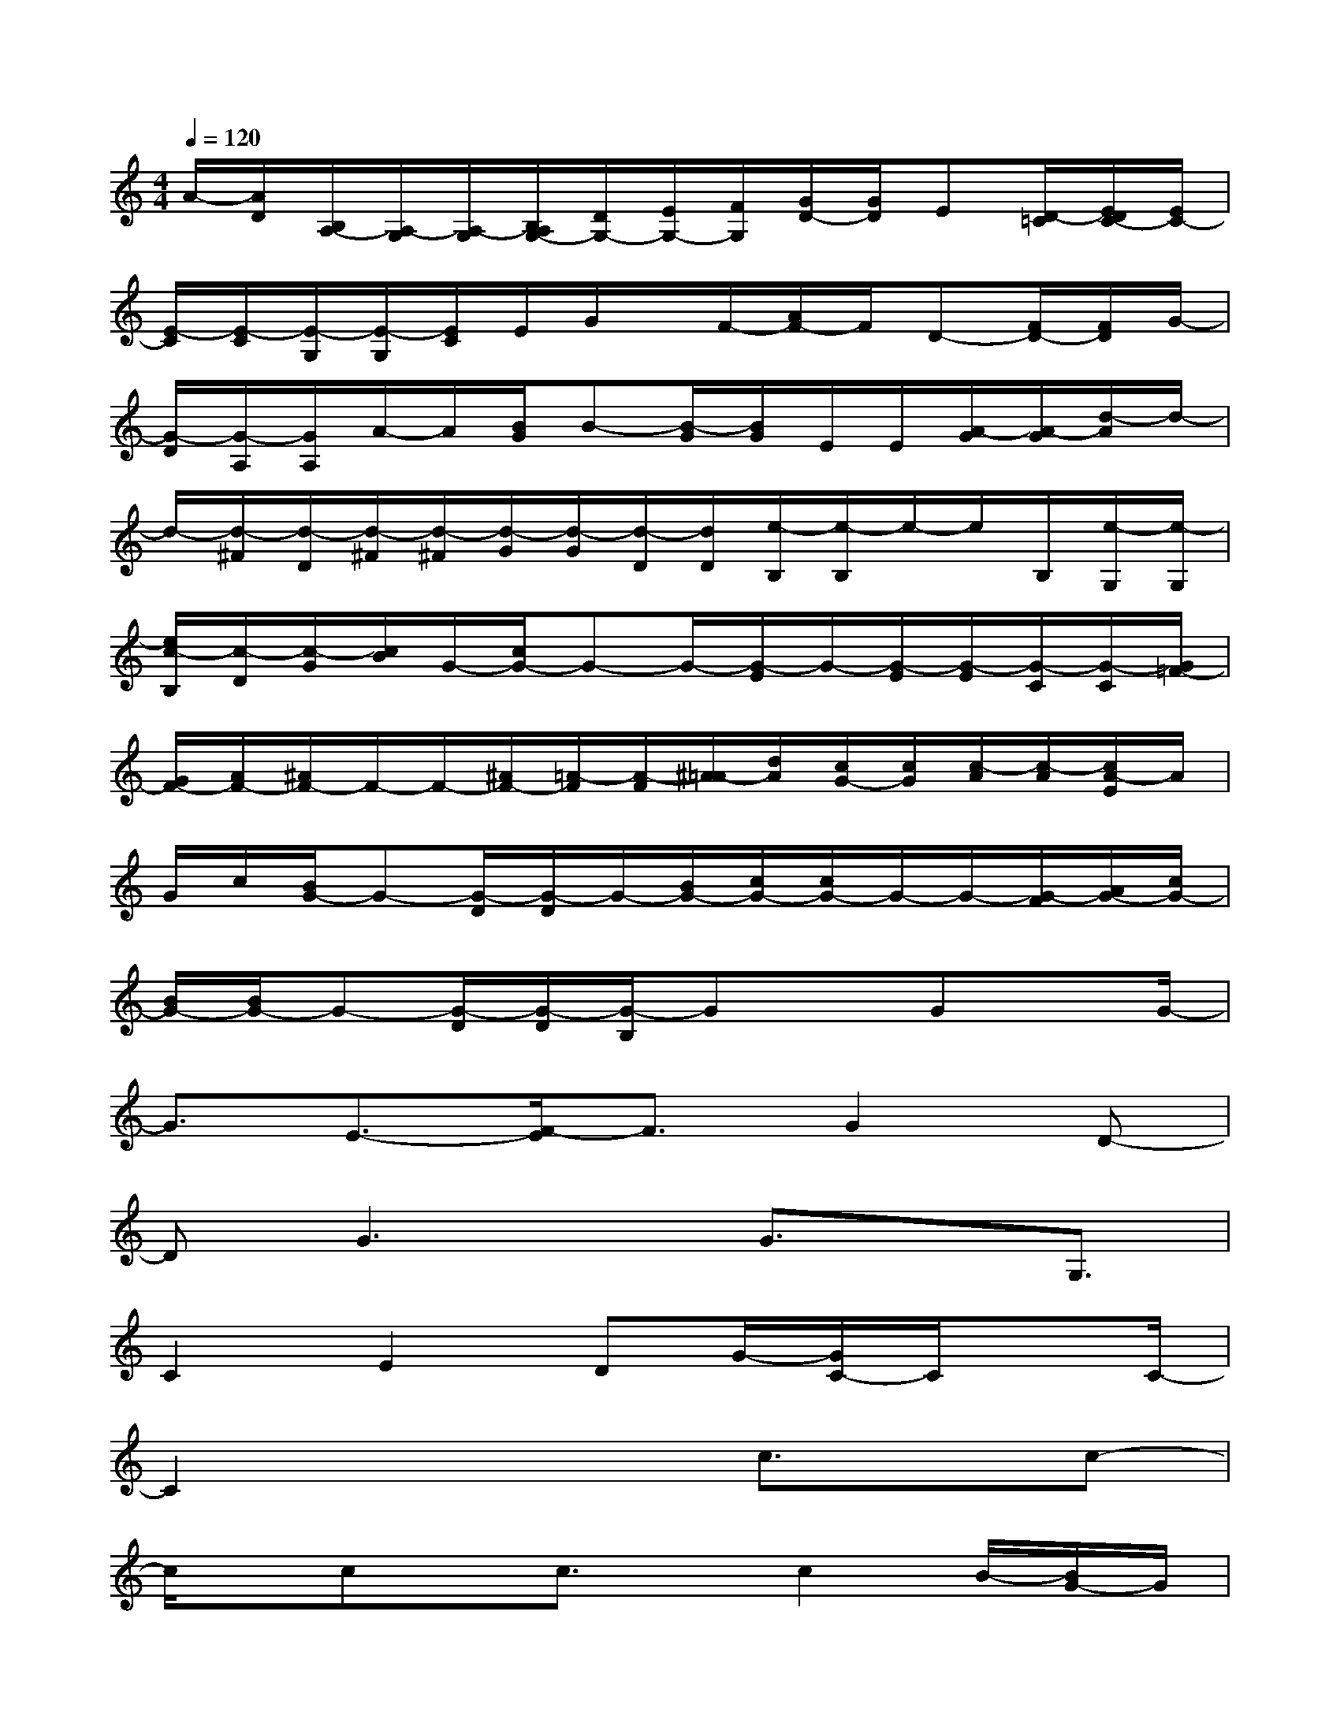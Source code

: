 X:1
T:
M:4/4
L:1/8
Q:1/4=120
K:C%0sharps
V:1
A/2-[A/2D/2][B,/2A,/2-][A,/2-G,/2][A,/2-G,/2][B,/2A,/2G,/2-][D/2G,/2-][E/2G,/2-][F/2G,/2][G/2D/2-][G/2D/2]E[D/2-=C/2][E/2D/2C/2-][E/2C/2-]|
[E/2-C/2][E/2-C/2][E/2-G,/2][E/2-G,/2][E/2C/2]E/2G/2x/2F/2-[A/2F/2-]F/2D-[F/2D/2-][F/2D/2]G/2-|
[G/2-D/2][G/2-A,/2][G/2A,/2]A/2-A/2[B/2G/2]B-[B/2-G/2][B/2G/2]E/2E/2[A/2-G/2][A/2-G/2][d/2-A/2]d/2-|
d/2-[d/2-^F/2][d/2-D/2][d/2-^F/2][d/2-^F/2][d/2-G/2][d/2-G/2][d/2-D/2][d/2D/2][e/2-B,/2][e/2-B,/2]e/2-e/2B,/2[e/2-G,/2][e/2-G,/2]|
[e/2c/2-B,/2][c/2-D/2][c/2-G/2][c/2B/2]G/2-[c/2G/2-]G-G/2-[G/2-E/2]G/2-[G/2-E/2][G/2-E/2][G/2-C/2][G/2-C/2][G/2=F/2-]|
[G/2F/2-][A/2F/2-][^A/2F/2-]F/2-F/2-[^A/2F/2-][=A/2-F/2][A/2-F/2][^A/2=A/2-][d/2A/2][c/2G/2-][c/2G/2][c/2-A/2][c/2-A/2][c/2A/2-E/2]A/2|
G/2c/2[B/2G/2-]G-[G/2-D/2][G/2-D/2]G/2-[B/2G/2-][c/2G/2-][c/2G/2-]G/2-G/2-[G/2-F/2][A/2G/2-][c/2G/2-]|
[B/2G/2-][B/2G/2-]G-[G/2-D/2][G/2-D/2][G/2-B,/2]GxGxG/2-|
G3/2E3/2-[F/2-E/2]F3/2G2D-|
DG3x/2G3/2x/2G,3/2|
C2E2DG/2-[G/2C/2-]C/2xC/2-|
C2x3c3/2x/2c-|
c/2x/2cx/2c3/2x/2c2B/2-[B/2G/2-]G/2|
A3/2x/2A3/2x/2A3/2-[B/2-A/2]B2|
x/2BA3/2-[A/2E/2-]E4-E/2-|
EA2-A/2AG2D3/2-